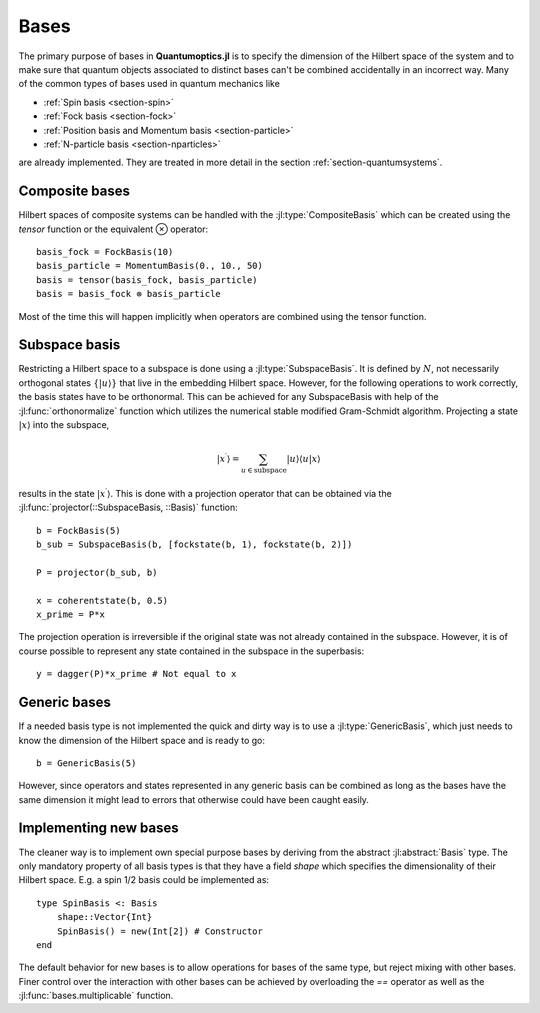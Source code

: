 .. _section-bases:

Bases
=====

The primary purpose of bases in **Quantumoptics.jl** is to specify the dimension of the Hilbert space of the system and to make sure that quantum objects associated to distinct bases can't be combined accidentally in an incorrect way. Many of the common types of bases used in quantum mechanics like

* :ref:`Spin basis <section-spin>`
* :ref:`Fock basis <section-fock>`
* :ref:`Position basis and Momentum basis <section-particle>`
* :ref:`N-particle basis <section-nparticles>`

are already implemented. They are treated in more detail in the section :ref:`section-quantumsystems`.


Composite bases
---------------

Hilbert spaces of composite systems can be handled with the :jl:type:`CompositeBasis` which can be created using the `tensor` function or the equivalent ⊗ operator::

    basis_fock = FockBasis(10)
    basis_particle = MomentumBasis(0., 10., 50)
    basis = tensor(basis_fock, basis_particle)
    basis = basis_fock ⊗ basis_particle

Most of the time this will happen implicitly when operators are combined using the tensor function.

Subspace basis
--------------

Restricting a Hilbert space to a subspace is done using a :jl:type:`SubspaceBasis`. It is defined by :math:`N`, not necessarily orthogonal states :math:`\{|u\rangle\}` that live in the embedding Hilbert space. However, for the following operations to work correctly, the basis states have to be orthonormal. This can be achieved for any SubspaceBasis with help of the :jl:func:`orthonormalize` function which utilizes the numerical stable modified Gram-Schmidt algorithm. Projecting a state :math:`|x\rangle` into the subspace,

.. math::

    | x^\prime \rangle
            = \sum_{u \in \mathrm{subspace}} |u \rangle \langle u | x \rangle

results in the state :math:`|x^\prime\rangle`. This is done with a projection operator that can be obtained via the :jl:func:`projector(::SubspaceBasis, ::Basis)` function::

    b = FockBasis(5)
    b_sub = SubspaceBasis(b, [fockstate(b, 1), fockstate(b, 2)])

    P = projector(b_sub, b)

    x = coherentstate(b, 0.5)
    x_prime = P*x

The projection operation is irreversible if the original state was not already contained in the subspace. However, it is of course possible to represent any state contained in the subspace in the superbasis::

    y = dagger(P)*x_prime # Not equal to x


Generic bases
-------------

If a needed basis type is not implemented the quick and dirty way is to use a :jl:type:`GenericBasis`, which just needs to know the dimension of the Hilbert space and is ready to go::

    b = GenericBasis(5)

However, since operators and states represented in any generic basis can be combined as long as the bases have the same dimension it might lead to errors that otherwise could have been caught easily.


Implementing new bases
----------------------

The cleaner way is to implement own special purpose bases by deriving from the abstract :jl:abstract:`Basis` type. The only mandatory property of all basis types is that they have a field `shape` which specifies the dimensionality of their Hilbert space. E.g. a spin 1/2 basis could be implemented as::

    type SpinBasis <: Basis
        shape::Vector{Int}
        SpinBasis() = new(Int[2]) # Constructor
    end

The default behavior for new bases is to allow operations for bases of the same type, but reject mixing with other bases. Finer control over the interaction with other bases can be achieved by overloading the `==` operator as well as the :jl:func:`bases.multiplicable` function.
